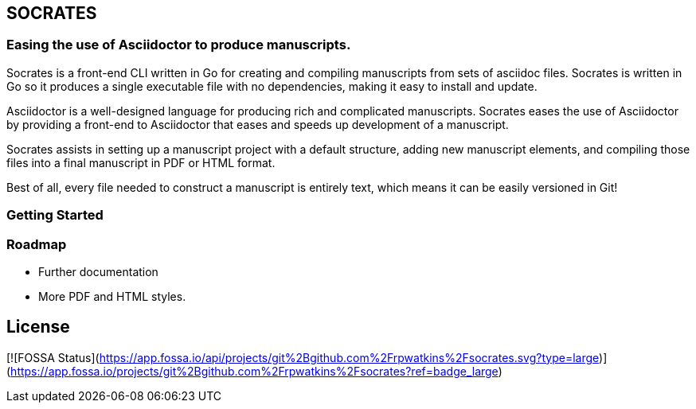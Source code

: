 
== SOCRATES

=== Easing the use of Asciidoctor to produce manuscripts.

Socrates is a front-end CLI written in Go for creating and compiling manuscripts from sets of asciidoc files. Socrates is written in Go so it produces a single executable file with no dependencies, making it easy to install and update.

Asciidoctor is a well-designed language for producing rich and complicated manuscripts. Socrates eases the use of Asciidoctor by providing a front-end to Asciidoctor that eases and speeds up development of a manuscript. 

Socrates assists in setting up a manuscript project with a default structure, adding new manuscript elements, and compiling those files into a final manuscript in PDF or HTML format.

Best of all, every file needed to construct a manuscript is entirely text, which means it can be easily versioned in Git!

=== Getting Started


=== Roadmap

* Further documentation
* More PDF and HTML styles.



## License
[![FOSSA Status](https://app.fossa.io/api/projects/git%2Bgithub.com%2Frpwatkins%2Fsocrates.svg?type=large)](https://app.fossa.io/projects/git%2Bgithub.com%2Frpwatkins%2Fsocrates?ref=badge_large)